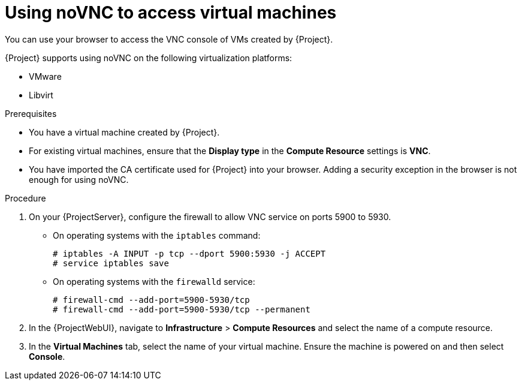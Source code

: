 :_mod-docs-content-type: PROCEDURE

[id="using-novnc-to-access-virtual-machines_{context}"]
= Using noVNC to access virtual machines

You can use your browser to access the VNC console of VMs created by {Project}.

{Project} supports using noVNC on the following virtualization platforms:

* VMware
* Libvirt

.Prerequisites
* You have a virtual machine created by {Project}.
* For existing virtual machines, ensure that the *Display type* in the *Compute Resource* settings is *VNC*.
* You have imported the CA certificate used for {Project} into your browser.
Adding a security exception in the browser is not enough for using noVNC.
ifdef::katello,orcharhino,satellite[]
For more information, see {ConfiguringUserAuthenticationDocURL}importing-the-katello-root-ca-certificate-using-{project-context}-web-ui[Importing the Katello root CA certificate using {ProjectWebUI}] in _{ConfiguringUserAuthenticationDocTitle}_.
endif::[]

.Procedure
. On your {ProjectServer}, configure the firewall to allow VNC service on ports 5900 to 5930.
ifndef::satellite,orcharhino[]
* On operating systems with the `iptables` command:
+
----
# iptables -A INPUT -p tcp --dport 5900:5930 -j ACCEPT
# service iptables save
----
* On operating systems with the `firewalld` service:
endif::[]
+
----
# firewall-cmd --add-port=5900-5930/tcp
# firewall-cmd --add-port=5900-5930/tcp --permanent
----
ifndef::satellite,orcharhino[]
+
endif::[]
. In the {ProjectWebUI}, navigate to *Infrastructure* > *Compute Resources* and select the name of a compute resource.
. In the *Virtual Machines* tab, select the name of your virtual machine.
Ensure the machine is powered on and then select *Console*.
